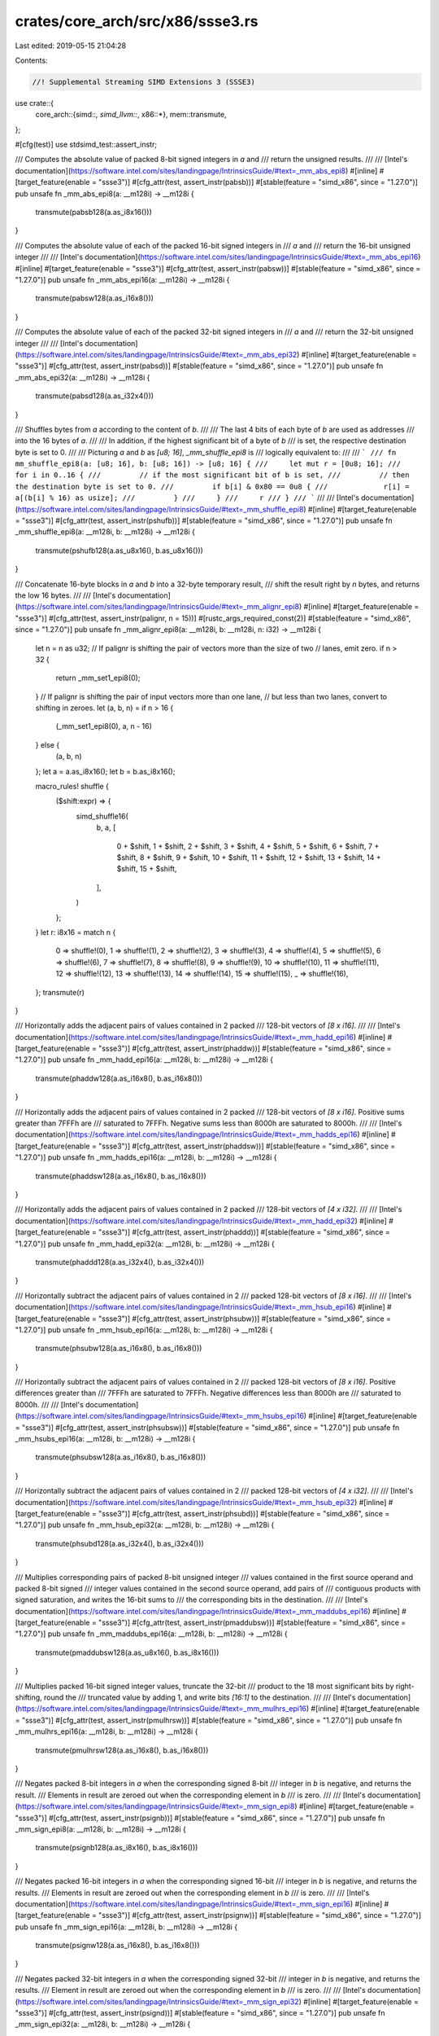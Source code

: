 crates/core_arch/src/x86/ssse3.rs
=================================

Last edited: 2019-05-15 21:04:28

Contents:

.. code-block:: rs

    //! Supplemental Streaming SIMD Extensions 3 (SSSE3)

use crate::{
    core_arch::{simd::*, simd_llvm::*, x86::*},
    mem::transmute,
};

#[cfg(test)]
use stdsimd_test::assert_instr;

/// Computes the absolute value of packed 8-bit signed integers in `a` and
/// return the unsigned results.
///
/// [Intel's documentation](https://software.intel.com/sites/landingpage/IntrinsicsGuide/#text=_mm_abs_epi8)
#[inline]
#[target_feature(enable = "ssse3")]
#[cfg_attr(test, assert_instr(pabsb))]
#[stable(feature = "simd_x86", since = "1.27.0")]
pub unsafe fn _mm_abs_epi8(a: __m128i) -> __m128i {
    transmute(pabsb128(a.as_i8x16()))
}

/// Computes the absolute value of each of the packed 16-bit signed integers in
/// `a` and
/// return the 16-bit unsigned integer
///
/// [Intel's documentation](https://software.intel.com/sites/landingpage/IntrinsicsGuide/#text=_mm_abs_epi16)
#[inline]
#[target_feature(enable = "ssse3")]
#[cfg_attr(test, assert_instr(pabsw))]
#[stable(feature = "simd_x86", since = "1.27.0")]
pub unsafe fn _mm_abs_epi16(a: __m128i) -> __m128i {
    transmute(pabsw128(a.as_i16x8()))
}

/// Computes the absolute value of each of the packed 32-bit signed integers in
/// `a` and
/// return the 32-bit unsigned integer
///
/// [Intel's documentation](https://software.intel.com/sites/landingpage/IntrinsicsGuide/#text=_mm_abs_epi32)
#[inline]
#[target_feature(enable = "ssse3")]
#[cfg_attr(test, assert_instr(pabsd))]
#[stable(feature = "simd_x86", since = "1.27.0")]
pub unsafe fn _mm_abs_epi32(a: __m128i) -> __m128i {
    transmute(pabsd128(a.as_i32x4()))
}

/// Shuffles bytes from `a` according to the content of `b`.
///
/// The last 4 bits of each byte of `b` are used as addresses
/// into the 16 bytes of `a`.
///
/// In addition, if the highest significant bit of a byte of `b`
/// is set, the respective destination byte is set to 0.
///
/// Picturing `a` and `b` as `[u8; 16]`, `_mm_shuffle_epi8` is
/// logically equivalent to:
///
/// ```
/// fn mm_shuffle_epi8(a: [u8; 16], b: [u8; 16]) -> [u8; 16] {
///     let mut r = [0u8; 16];
///     for i in 0..16 {
///         // if the most significant bit of b is set,
///         // then the destination byte is set to 0.
///         if b[i] & 0x80 == 0u8 {
///             r[i] = a[(b[i] % 16) as usize];
///         }
///     }
///     r
/// }
/// ```
///
/// [Intel's documentation](https://software.intel.com/sites/landingpage/IntrinsicsGuide/#text=_mm_shuffle_epi8)
#[inline]
#[target_feature(enable = "ssse3")]
#[cfg_attr(test, assert_instr(pshufb))]
#[stable(feature = "simd_x86", since = "1.27.0")]
pub unsafe fn _mm_shuffle_epi8(a: __m128i, b: __m128i) -> __m128i {
    transmute(pshufb128(a.as_u8x16(), b.as_u8x16()))
}

/// Concatenate 16-byte blocks in `a` and `b` into a 32-byte temporary result,
/// shift the result right by `n` bytes, and returns the low 16 bytes.
///
/// [Intel's documentation](https://software.intel.com/sites/landingpage/IntrinsicsGuide/#text=_mm_alignr_epi8)
#[inline]
#[target_feature(enable = "ssse3")]
#[cfg_attr(test, assert_instr(palignr, n = 15))]
#[rustc_args_required_const(2)]
#[stable(feature = "simd_x86", since = "1.27.0")]
pub unsafe fn _mm_alignr_epi8(a: __m128i, b: __m128i, n: i32) -> __m128i {
    let n = n as u32;
    // If palignr is shifting the pair of vectors more than the size of two
    // lanes, emit zero.
    if n > 32 {
        return _mm_set1_epi8(0);
    }
    // If palignr is shifting the pair of input vectors more than one lane,
    // but less than two lanes, convert to shifting in zeroes.
    let (a, b, n) = if n > 16 {
        (_mm_set1_epi8(0), a, n - 16)
    } else {
        (a, b, n)
    };
    let a = a.as_i8x16();
    let b = b.as_i8x16();

    macro_rules! shuffle {
        ($shift:expr) => {
            simd_shuffle16(
                b,
                a,
                [
                    0 + $shift,
                    1 + $shift,
                    2 + $shift,
                    3 + $shift,
                    4 + $shift,
                    5 + $shift,
                    6 + $shift,
                    7 + $shift,
                    8 + $shift,
                    9 + $shift,
                    10 + $shift,
                    11 + $shift,
                    12 + $shift,
                    13 + $shift,
                    14 + $shift,
                    15 + $shift,
                ],
            )
        };
    }
    let r: i8x16 = match n {
        0 => shuffle!(0),
        1 => shuffle!(1),
        2 => shuffle!(2),
        3 => shuffle!(3),
        4 => shuffle!(4),
        5 => shuffle!(5),
        6 => shuffle!(6),
        7 => shuffle!(7),
        8 => shuffle!(8),
        9 => shuffle!(9),
        10 => shuffle!(10),
        11 => shuffle!(11),
        12 => shuffle!(12),
        13 => shuffle!(13),
        14 => shuffle!(14),
        15 => shuffle!(15),
        _ => shuffle!(16),
    };
    transmute(r)
}

/// Horizontally adds the adjacent pairs of values contained in 2 packed
/// 128-bit vectors of `[8 x i16]`.
///
/// [Intel's documentation](https://software.intel.com/sites/landingpage/IntrinsicsGuide/#text=_mm_hadd_epi16)
#[inline]
#[target_feature(enable = "ssse3")]
#[cfg_attr(test, assert_instr(phaddw))]
#[stable(feature = "simd_x86", since = "1.27.0")]
pub unsafe fn _mm_hadd_epi16(a: __m128i, b: __m128i) -> __m128i {
    transmute(phaddw128(a.as_i16x8(), b.as_i16x8()))
}

/// Horizontally adds the adjacent pairs of values contained in 2 packed
/// 128-bit vectors of `[8 x i16]`. Positive sums greater than 7FFFh are
/// saturated to 7FFFh. Negative sums less than 8000h are saturated to 8000h.
///
/// [Intel's documentation](https://software.intel.com/sites/landingpage/IntrinsicsGuide/#text=_mm_hadds_epi16)
#[inline]
#[target_feature(enable = "ssse3")]
#[cfg_attr(test, assert_instr(phaddsw))]
#[stable(feature = "simd_x86", since = "1.27.0")]
pub unsafe fn _mm_hadds_epi16(a: __m128i, b: __m128i) -> __m128i {
    transmute(phaddsw128(a.as_i16x8(), b.as_i16x8()))
}

/// Horizontally adds the adjacent pairs of values contained in 2 packed
/// 128-bit vectors of `[4 x i32]`.
///
/// [Intel's documentation](https://software.intel.com/sites/landingpage/IntrinsicsGuide/#text=_mm_hadd_epi32)
#[inline]
#[target_feature(enable = "ssse3")]
#[cfg_attr(test, assert_instr(phaddd))]
#[stable(feature = "simd_x86", since = "1.27.0")]
pub unsafe fn _mm_hadd_epi32(a: __m128i, b: __m128i) -> __m128i {
    transmute(phaddd128(a.as_i32x4(), b.as_i32x4()))
}

/// Horizontally subtract the adjacent pairs of values contained in 2
/// packed 128-bit vectors of `[8 x i16]`.
///
/// [Intel's documentation](https://software.intel.com/sites/landingpage/IntrinsicsGuide/#text=_mm_hsub_epi16)
#[inline]
#[target_feature(enable = "ssse3")]
#[cfg_attr(test, assert_instr(phsubw))]
#[stable(feature = "simd_x86", since = "1.27.0")]
pub unsafe fn _mm_hsub_epi16(a: __m128i, b: __m128i) -> __m128i {
    transmute(phsubw128(a.as_i16x8(), b.as_i16x8()))
}

/// Horizontally subtract the adjacent pairs of values contained in 2
/// packed 128-bit vectors of `[8 x i16]`. Positive differences greater than
/// 7FFFh are saturated to 7FFFh. Negative differences less than 8000h are
/// saturated to 8000h.
///
/// [Intel's documentation](https://software.intel.com/sites/landingpage/IntrinsicsGuide/#text=_mm_hsubs_epi16)
#[inline]
#[target_feature(enable = "ssse3")]
#[cfg_attr(test, assert_instr(phsubsw))]
#[stable(feature = "simd_x86", since = "1.27.0")]
pub unsafe fn _mm_hsubs_epi16(a: __m128i, b: __m128i) -> __m128i {
    transmute(phsubsw128(a.as_i16x8(), b.as_i16x8()))
}

/// Horizontally subtract the adjacent pairs of values contained in 2
/// packed 128-bit vectors of `[4 x i32]`.
///
/// [Intel's documentation](https://software.intel.com/sites/landingpage/IntrinsicsGuide/#text=_mm_hsub_epi32)
#[inline]
#[target_feature(enable = "ssse3")]
#[cfg_attr(test, assert_instr(phsubd))]
#[stable(feature = "simd_x86", since = "1.27.0")]
pub unsafe fn _mm_hsub_epi32(a: __m128i, b: __m128i) -> __m128i {
    transmute(phsubd128(a.as_i32x4(), b.as_i32x4()))
}

/// Multiplies corresponding pairs of packed 8-bit unsigned integer
/// values contained in the first source operand and packed 8-bit signed
/// integer values contained in the second source operand, add pairs of
/// contiguous products with signed saturation, and writes the 16-bit sums to
/// the corresponding bits in the destination.
///
/// [Intel's documentation](https://software.intel.com/sites/landingpage/IntrinsicsGuide/#text=_mm_maddubs_epi16)
#[inline]
#[target_feature(enable = "ssse3")]
#[cfg_attr(test, assert_instr(pmaddubsw))]
#[stable(feature = "simd_x86", since = "1.27.0")]
pub unsafe fn _mm_maddubs_epi16(a: __m128i, b: __m128i) -> __m128i {
    transmute(pmaddubsw128(a.as_u8x16(), b.as_i8x16()))
}

/// Multiplies packed 16-bit signed integer values, truncate the 32-bit
/// product to the 18 most significant bits by right-shifting, round the
/// truncated value by adding 1, and write bits `[16:1]` to the destination.
///
/// [Intel's documentation](https://software.intel.com/sites/landingpage/IntrinsicsGuide/#text=_mm_mulhrs_epi16)
#[inline]
#[target_feature(enable = "ssse3")]
#[cfg_attr(test, assert_instr(pmulhrsw))]
#[stable(feature = "simd_x86", since = "1.27.0")]
pub unsafe fn _mm_mulhrs_epi16(a: __m128i, b: __m128i) -> __m128i {
    transmute(pmulhrsw128(a.as_i16x8(), b.as_i16x8()))
}

/// Negates packed 8-bit integers in `a` when the corresponding signed 8-bit
/// integer in `b` is negative, and returns the result.
/// Elements in result are zeroed out when the corresponding element in `b`
/// is zero.
///
/// [Intel's documentation](https://software.intel.com/sites/landingpage/IntrinsicsGuide/#text=_mm_sign_epi8)
#[inline]
#[target_feature(enable = "ssse3")]
#[cfg_attr(test, assert_instr(psignb))]
#[stable(feature = "simd_x86", since = "1.27.0")]
pub unsafe fn _mm_sign_epi8(a: __m128i, b: __m128i) -> __m128i {
    transmute(psignb128(a.as_i8x16(), b.as_i8x16()))
}

/// Negates packed 16-bit integers in `a` when the corresponding signed 16-bit
/// integer in `b` is negative, and returns the results.
/// Elements in result are zeroed out when the corresponding element in `b`
/// is zero.
///
/// [Intel's documentation](https://software.intel.com/sites/landingpage/IntrinsicsGuide/#text=_mm_sign_epi16)
#[inline]
#[target_feature(enable = "ssse3")]
#[cfg_attr(test, assert_instr(psignw))]
#[stable(feature = "simd_x86", since = "1.27.0")]
pub unsafe fn _mm_sign_epi16(a: __m128i, b: __m128i) -> __m128i {
    transmute(psignw128(a.as_i16x8(), b.as_i16x8()))
}

/// Negates packed 32-bit integers in `a` when the corresponding signed 32-bit
/// integer in `b` is negative, and returns the results.
/// Element in result are zeroed out when the corresponding element in `b`
/// is zero.
///
/// [Intel's documentation](https://software.intel.com/sites/landingpage/IntrinsicsGuide/#text=_mm_sign_epi32)
#[inline]
#[target_feature(enable = "ssse3")]
#[cfg_attr(test, assert_instr(psignd))]
#[stable(feature = "simd_x86", since = "1.27.0")]
pub unsafe fn _mm_sign_epi32(a: __m128i, b: __m128i) -> __m128i {
    transmute(psignd128(a.as_i32x4(), b.as_i32x4()))
}

/// Computes the absolute value of packed 8-bit integers in `a` and
/// return the unsigned results.
#[inline]
#[target_feature(enable = "ssse3,mmx")]
#[cfg_attr(test, assert_instr(pabsb))]
pub unsafe fn _mm_abs_pi8(a: __m64) -> __m64 {
    pabsb(a)
}

/// Computes the absolute value of packed 8-bit integers in `a`, and returns the
/// unsigned results.
#[inline]
#[target_feature(enable = "ssse3,mmx")]
#[cfg_attr(test, assert_instr(pabsw))]
pub unsafe fn _mm_abs_pi16(a: __m64) -> __m64 {
    pabsw(a)
}

/// Computes the absolute value of packed 32-bit integers in `a`, and returns the
/// unsigned results.
#[inline]
#[target_feature(enable = "ssse3,mmx")]
#[cfg_attr(test, assert_instr(pabsd))]
pub unsafe fn _mm_abs_pi32(a: __m64) -> __m64 {
    pabsd(a)
}

/// Shuffles packed 8-bit integers in `a` according to shuffle control mask in
/// the corresponding 8-bit element of `b`, and returns the results
#[inline]
#[target_feature(enable = "ssse3,mmx")]
#[cfg_attr(test, assert_instr(pshufb))]
pub unsafe fn _mm_shuffle_pi8(a: __m64, b: __m64) -> __m64 {
    pshufb(a, b)
}

/// Concatenates the two 64-bit integer vector operands, and right-shifts
/// the result by the number of bytes specified in the immediate operand.
#[inline]
#[target_feature(enable = "ssse3,mmx")]
#[cfg_attr(test, assert_instr(palignr, n = 15))]
#[rustc_args_required_const(2)]
pub unsafe fn _mm_alignr_pi8(a: __m64, b: __m64, n: i32) -> __m64 {
    macro_rules! call {
        ($imm8:expr) => {
            palignrb(a, b, $imm8)
        };
    }
    constify_imm8!(n, call)
}

/// Horizontally adds the adjacent pairs of values contained in 2 packed
/// 64-bit vectors of `[4 x i16]`.
#[inline]
#[target_feature(enable = "ssse3,mmx")]
#[cfg_attr(test, assert_instr(phaddw))]
pub unsafe fn _mm_hadd_pi16(a: __m64, b: __m64) -> __m64 {
    phaddw(a, b)
}

/// Horizontally adds the adjacent pairs of values contained in 2 packed
/// 64-bit vectors of `[2 x i32]`.
#[inline]
#[target_feature(enable = "ssse3,mmx")]
#[cfg_attr(test, assert_instr(phaddd))]
pub unsafe fn _mm_hadd_pi32(a: __m64, b: __m64) -> __m64 {
    phaddd(a, b)
}

/// Horizontally adds the adjacent pairs of values contained in 2 packed
/// 64-bit vectors of `[4 x i16]`. Positive sums greater than 7FFFh are
/// saturated to 7FFFh. Negative sums less than 8000h are saturated to 8000h.
#[inline]
#[target_feature(enable = "ssse3,mmx")]
#[cfg_attr(test, assert_instr(phaddsw))]
pub unsafe fn _mm_hadds_pi16(a: __m64, b: __m64) -> __m64 {
    phaddsw(a, b)
}

/// Horizontally subtracts the adjacent pairs of values contained in 2
/// packed 64-bit vectors of `[4 x i16]`.
#[inline]
#[target_feature(enable = "ssse3,mmx")]
#[cfg_attr(test, assert_instr(phsubw))]
pub unsafe fn _mm_hsub_pi16(a: __m64, b: __m64) -> __m64 {
    phsubw(a, b)
}

/// Horizontally subtracts the adjacent pairs of values contained in 2
/// packed 64-bit vectors of `[2 x i32]`.
#[inline]
#[target_feature(enable = "ssse3,mmx")]
#[cfg_attr(test, assert_instr(phsubd))]
pub unsafe fn _mm_hsub_pi32(a: __m64, b: __m64) -> __m64 {
    phsubd(a, b)
}

/// Horizontally subtracts the adjacent pairs of values contained in 2
/// packed 64-bit vectors of `[4 x i16]`. Positive differences greater than
/// 7FFFh are saturated to 7FFFh. Negative differences less than 8000h are
/// saturated to 8000h.
#[inline]
#[target_feature(enable = "ssse3,mmx")]
#[cfg_attr(test, assert_instr(phsubsw))]
pub unsafe fn _mm_hsubs_pi16(a: __m64, b: __m64) -> __m64 {
    phsubsw(a, b)
}

/// Multiplies corresponding pairs of packed 8-bit unsigned integer
/// values contained in the first source operand and packed 8-bit signed
/// integer values contained in the second source operand, adds pairs of
/// contiguous products with signed saturation, and writes the 16-bit sums to
/// the corresponding bits in the destination.
#[inline]
#[target_feature(enable = "ssse3,mmx")]
#[cfg_attr(test, assert_instr(pmaddubsw))]
pub unsafe fn _mm_maddubs_pi16(a: __m64, b: __m64) -> __m64 {
    pmaddubsw(a, b)
}

/// Multiplies packed 16-bit signed integer values, truncates the 32-bit
/// products to the 18 most significant bits by right-shifting, rounds the
/// truncated value by adding 1, and writes bits `[16:1]` to the destination.
#[inline]
#[target_feature(enable = "ssse3,mmx")]
#[cfg_attr(test, assert_instr(pmulhrsw))]
pub unsafe fn _mm_mulhrs_pi16(a: __m64, b: __m64) -> __m64 {
    pmulhrsw(a, b)
}

/// Negates packed 8-bit integers in `a` when the corresponding signed 8-bit
/// integer in `b` is negative, and returns the results.
/// Element in result are zeroed out when the corresponding element in `b` is
/// zero.
#[inline]
#[target_feature(enable = "ssse3,mmx")]
#[cfg_attr(test, assert_instr(psignb))]
pub unsafe fn _mm_sign_pi8(a: __m64, b: __m64) -> __m64 {
    psignb(a, b)
}

/// Negates packed 16-bit integers in `a` when the corresponding signed 16-bit
/// integer in `b` is negative, and returns the results.
/// Element in result are zeroed out when the corresponding element in `b` is
/// zero.
#[inline]
#[target_feature(enable = "ssse3,mmx")]
#[cfg_attr(test, assert_instr(psignw))]
pub unsafe fn _mm_sign_pi16(a: __m64, b: __m64) -> __m64 {
    psignw(a, b)
}

/// Negates packed 32-bit integers in `a` when the corresponding signed 32-bit
/// integer in `b` is negative, and returns the results.
/// Element in result are zeroed out when the corresponding element in `b` is
/// zero.
#[inline]
#[target_feature(enable = "ssse3,mmx")]
#[cfg_attr(test, assert_instr(psignd))]
pub unsafe fn _mm_sign_pi32(a: __m64, b: __m64) -> __m64 {
    psignd(a, b)
}

#[allow(improper_ctypes)]
extern "C" {
    #[link_name = "llvm.x86.ssse3.pabs.b.128"]
    fn pabsb128(a: i8x16) -> u8x16;

    #[link_name = "llvm.x86.ssse3.pabs.w.128"]
    fn pabsw128(a: i16x8) -> u16x8;

    #[link_name = "llvm.x86.ssse3.pabs.d.128"]
    fn pabsd128(a: i32x4) -> u32x4;

    #[link_name = "llvm.x86.ssse3.pshuf.b.128"]
    fn pshufb128(a: u8x16, b: u8x16) -> u8x16;

    #[link_name = "llvm.x86.ssse3.phadd.w.128"]
    fn phaddw128(a: i16x8, b: i16x8) -> i16x8;

    #[link_name = "llvm.x86.ssse3.phadd.sw.128"]
    fn phaddsw128(a: i16x8, b: i16x8) -> i16x8;

    #[link_name = "llvm.x86.ssse3.phadd.d.128"]
    fn phaddd128(a: i32x4, b: i32x4) -> i32x4;

    #[link_name = "llvm.x86.ssse3.phsub.w.128"]
    fn phsubw128(a: i16x8, b: i16x8) -> i16x8;

    #[link_name = "llvm.x86.ssse3.phsub.sw.128"]
    fn phsubsw128(a: i16x8, b: i16x8) -> i16x8;

    #[link_name = "llvm.x86.ssse3.phsub.d.128"]
    fn phsubd128(a: i32x4, b: i32x4) -> i32x4;

    #[link_name = "llvm.x86.ssse3.pmadd.ub.sw.128"]
    fn pmaddubsw128(a: u8x16, b: i8x16) -> i16x8;

    #[link_name = "llvm.x86.ssse3.pmul.hr.sw.128"]
    fn pmulhrsw128(a: i16x8, b: i16x8) -> i16x8;

    #[link_name = "llvm.x86.ssse3.psign.b.128"]
    fn psignb128(a: i8x16, b: i8x16) -> i8x16;

    #[link_name = "llvm.x86.ssse3.psign.w.128"]
    fn psignw128(a: i16x8, b: i16x8) -> i16x8;

    #[link_name = "llvm.x86.ssse3.psign.d.128"]
    fn psignd128(a: i32x4, b: i32x4) -> i32x4;

    #[link_name = "llvm.x86.ssse3.pabs.b"]
    fn pabsb(a: __m64) -> __m64;

    #[link_name = "llvm.x86.ssse3.pabs.w"]
    fn pabsw(a: __m64) -> __m64;

    #[link_name = "llvm.x86.ssse3.pabs.d"]
    fn pabsd(a: __m64) -> __m64;

    #[link_name = "llvm.x86.ssse3.pshuf.b"]
    fn pshufb(a: __m64, b: __m64) -> __m64;

    #[link_name = "llvm.x86.mmx.palignr.b"]
    fn palignrb(a: __m64, b: __m64, n: u8) -> __m64;

    #[link_name = "llvm.x86.ssse3.phadd.w"]
    fn phaddw(a: __m64, b: __m64) -> __m64;

    #[link_name = "llvm.x86.ssse3.phadd.d"]
    fn phaddd(a: __m64, b: __m64) -> __m64;

    #[link_name = "llvm.x86.ssse3.phadd.sw"]
    fn phaddsw(a: __m64, b: __m64) -> __m64;

    #[link_name = "llvm.x86.ssse3.phsub.w"]
    fn phsubw(a: __m64, b: __m64) -> __m64;

    #[link_name = "llvm.x86.ssse3.phsub.d"]
    fn phsubd(a: __m64, b: __m64) -> __m64;

    #[link_name = "llvm.x86.ssse3.phsub.sw"]
    fn phsubsw(a: __m64, b: __m64) -> __m64;

    #[link_name = "llvm.x86.ssse3.pmadd.ub.sw"]
    fn pmaddubsw(a: __m64, b: __m64) -> __m64;

    #[link_name = "llvm.x86.ssse3.pmul.hr.sw"]
    fn pmulhrsw(a: __m64, b: __m64) -> __m64;

    #[link_name = "llvm.x86.ssse3.psign.b"]
    fn psignb(a: __m64, b: __m64) -> __m64;

    #[link_name = "llvm.x86.ssse3.psign.w"]
    fn psignw(a: __m64, b: __m64) -> __m64;

    #[link_name = "llvm.x86.ssse3.psign.d"]
    fn psignd(a: __m64, b: __m64) -> __m64;
}

#[cfg(test)]
mod tests {
    use stdsimd_test::simd_test;

    use crate::core_arch::x86::*;

    #[simd_test(enable = "ssse3")]
    unsafe fn test_mm_abs_epi8() {
        let r = _mm_abs_epi8(_mm_set1_epi8(-5));
        assert_eq_m128i(r, _mm_set1_epi8(5));
    }

    #[simd_test(enable = "ssse3")]
    unsafe fn test_mm_abs_epi16() {
        let r = _mm_abs_epi16(_mm_set1_epi16(-5));
        assert_eq_m128i(r, _mm_set1_epi16(5));
    }

    #[simd_test(enable = "ssse3")]
    unsafe fn test_mm_abs_epi32() {
        let r = _mm_abs_epi32(_mm_set1_epi32(-5));
        assert_eq_m128i(r, _mm_set1_epi32(5));
    }

    #[simd_test(enable = "ssse3")]
    unsafe fn test_mm_shuffle_epi8() {
        #[rustfmt::skip]
        let a = _mm_setr_epi8(
            1, 2, 3, 4, 5, 6, 7, 8,
            9, 10, 11, 12, 13, 14, 15, 16,
        );
        #[rustfmt::skip]
        let b = _mm_setr_epi8(
            4, 128_u8 as i8, 4, 3,
            24, 12, 6, 19,
            12, 5, 5, 10,
            4, 1, 8, 0,
        );
        let expected = _mm_setr_epi8(5, 0, 5, 4, 9, 13, 7, 4, 13, 6, 6, 11, 5, 2, 9, 1);
        let r = _mm_shuffle_epi8(a, b);
        assert_eq_m128i(r, expected);
    }

    #[simd_test(enable = "ssse3")]
    unsafe fn test_mm_alignr_epi8() {
        #[rustfmt::skip]
        let a = _mm_setr_epi8(
            1, 2, 3, 4, 5, 6, 7, 8,
            9, 10, 11, 12, 13, 14, 15, 16,
        );
        #[rustfmt::skip]
        let b = _mm_setr_epi8(
            4, 63, 4, 3,
            24, 12, 6, 19,
            12, 5, 5, 10,
            4, 1, 8, 0,
        );
        let r = _mm_alignr_epi8(a, b, 33);
        assert_eq_m128i(r, _mm_set1_epi8(0));

        let r = _mm_alignr_epi8(a, b, 17);
        #[rustfmt::skip]
        let expected = _mm_setr_epi8(
            2, 3, 4, 5, 6, 7, 8, 9,
            10, 11, 12, 13, 14, 15, 16, 0,
        );
        assert_eq_m128i(r, expected);

        let r = _mm_alignr_epi8(a, b, 16);
        assert_eq_m128i(r, a);

        let r = _mm_alignr_epi8(a, b, 15);
        #[rustfmt::skip]
        let expected = _mm_setr_epi8(
            0, 1, 2, 3, 4, 5, 6, 7,
            8, 9, 10, 11, 12, 13, 14, 15,
        );
        assert_eq_m128i(r, expected);

        let r = _mm_alignr_epi8(a, b, 0);
        assert_eq_m128i(r, b);
    }

    #[simd_test(enable = "ssse3")]
    unsafe fn test_mm_hadd_epi16() {
        let a = _mm_setr_epi16(1, 2, 3, 4, 5, 6, 7, 8);
        let b = _mm_setr_epi16(4, 128, 4, 3, 24, 12, 6, 19);
        let expected = _mm_setr_epi16(3, 7, 11, 15, 132, 7, 36, 25);
        let r = _mm_hadd_epi16(a, b);
        assert_eq_m128i(r, expected);
    }

    #[simd_test(enable = "ssse3")]
    unsafe fn test_mm_hadds_epi16() {
        let a = _mm_setr_epi16(1, 2, 3, 4, 5, 6, 7, 8);
        let b = _mm_setr_epi16(4, 128, 4, 3, 32767, 1, -32768, -1);
        let expected = _mm_setr_epi16(3, 7, 11, 15, 132, 7, 32767, -32768);
        let r = _mm_hadds_epi16(a, b);
        assert_eq_m128i(r, expected);
    }

    #[simd_test(enable = "ssse3")]
    unsafe fn test_mm_hadd_epi32() {
        let a = _mm_setr_epi32(1, 2, 3, 4);
        let b = _mm_setr_epi32(4, 128, 4, 3);
        let expected = _mm_setr_epi32(3, 7, 132, 7);
        let r = _mm_hadd_epi32(a, b);
        assert_eq_m128i(r, expected);
    }

    #[simd_test(enable = "ssse3")]
    unsafe fn test_mm_hsub_epi16() {
        let a = _mm_setr_epi16(1, 2, 3, 4, 5, 6, 7, 8);
        let b = _mm_setr_epi16(4, 128, 4, 3, 24, 12, 6, 19);
        let expected = _mm_setr_epi16(-1, -1, -1, -1, -124, 1, 12, -13);
        let r = _mm_hsub_epi16(a, b);
        assert_eq_m128i(r, expected);
    }

    #[simd_test(enable = "ssse3")]
    unsafe fn test_mm_hsubs_epi16() {
        let a = _mm_setr_epi16(1, 2, 3, 4, 5, 6, 7, 8);
        let b = _mm_setr_epi16(4, 128, 4, 3, 32767, -1, -32768, 1);
        let expected = _mm_setr_epi16(-1, -1, -1, -1, -124, 1, 32767, -32768);
        let r = _mm_hsubs_epi16(a, b);
        assert_eq_m128i(r, expected);
    }

    #[simd_test(enable = "ssse3")]
    unsafe fn test_mm_hsub_epi32() {
        let a = _mm_setr_epi32(1, 2, 3, 4);
        let b = _mm_setr_epi32(4, 128, 4, 3);
        let expected = _mm_setr_epi32(-1, -1, -124, 1);
        let r = _mm_hsub_epi32(a, b);
        assert_eq_m128i(r, expected);
    }

    #[simd_test(enable = "ssse3")]
    unsafe fn test_mm_maddubs_epi16() {
        #[rustfmt::skip]
        let a = _mm_setr_epi8(
            1, 2, 3, 4, 5, 6, 7, 8,
            9, 10, 11, 12, 13, 14, 15, 16,
        );
        #[rustfmt::skip]
        let b = _mm_setr_epi8(
            4, 63, 4, 3,
            24, 12, 6, 19,
            12, 5, 5, 10,
            4, 1, 8, 0,
        );
        let expected = _mm_setr_epi16(130, 24, 192, 194, 158, 175, 66, 120);
        let r = _mm_maddubs_epi16(a, b);
        assert_eq_m128i(r, expected);
    }

    #[simd_test(enable = "ssse3")]
    unsafe fn test_mm_mulhrs_epi16() {
        let a = _mm_setr_epi16(1, 2, 3, 4, 5, 6, 7, 8);
        let b = _mm_setr_epi16(4, 128, 4, 3, 32767, -1, -32768, 1);
        let expected = _mm_setr_epi16(0, 0, 0, 0, 5, 0, -7, 0);
        let r = _mm_mulhrs_epi16(a, b);
        assert_eq_m128i(r, expected);
    }

    #[simd_test(enable = "ssse3")]
    unsafe fn test_mm_sign_epi8() {
        #[rustfmt::skip]
        let a = _mm_setr_epi8(
            1, 2, 3, 4, 5, 6, 7, 8,
            9, 10, 11, 12, 13, -14, -15, 16,
        );
        #[rustfmt::skip]
        let b = _mm_setr_epi8(
            4, 63, -4, 3, 24, 12, -6, -19,
            12, 5, -5, 10, 4, 1, -8, 0,
        );
        #[rustfmt::skip]
        let expected = _mm_setr_epi8(
            1, 2, -3, 4, 5, 6, -7, -8,
            9, 10, -11, 12, 13, -14, 15, 0,
        );
        let r = _mm_sign_epi8(a, b);
        assert_eq_m128i(r, expected);
    }

    #[simd_test(enable = "ssse3")]
    unsafe fn test_mm_sign_epi16() {
        let a = _mm_setr_epi16(1, 2, 3, 4, -5, -6, 7, 8);
        let b = _mm_setr_epi16(4, 128, 0, 3, 1, -1, -2, 1);
        let expected = _mm_setr_epi16(1, 2, 0, 4, -5, 6, -7, 8);
        let r = _mm_sign_epi16(a, b);
        assert_eq_m128i(r, expected);
    }

    #[simd_test(enable = "ssse3")]
    unsafe fn test_mm_sign_epi32() {
        let a = _mm_setr_epi32(-1, 2, 3, 4);
        let b = _mm_setr_epi32(1, -1, 1, 0);
        let expected = _mm_setr_epi32(-1, -2, 3, 0);
        let r = _mm_sign_epi32(a, b);
        assert_eq_m128i(r, expected);
    }

    #[simd_test(enable = "ssse3,mmx")]
    unsafe fn test_mm_abs_pi8() {
        let r = _mm_abs_pi8(_mm_set1_pi8(-5));
        assert_eq_m64(r, _mm_set1_pi8(5));
    }

    #[simd_test(enable = "ssse3,mmx")]
    unsafe fn test_mm_abs_pi16() {
        let r = _mm_abs_pi16(_mm_set1_pi16(-5));
        assert_eq_m64(r, _mm_set1_pi16(5));
    }

    #[simd_test(enable = "ssse3,mmx")]
    unsafe fn test_mm_abs_pi32() {
        let r = _mm_abs_pi32(_mm_set1_pi32(-5));
        assert_eq_m64(r, _mm_set1_pi32(5));
    }

    #[simd_test(enable = "ssse3,mmx")]
    unsafe fn test_mm_shuffle_pi8() {
        let a = _mm_setr_pi8(1, 2, 3, 4, 5, 6, 7, 8);
        let b = _mm_setr_pi8(4, 128u8 as i8, 4, 3, 24, 12, 6, 19);
        let expected = _mm_setr_pi8(5, 0, 5, 4, 1, 5, 7, 4);
        let r = _mm_shuffle_pi8(a, b);
        assert_eq_m64(r, expected);
    }

    #[simd_test(enable = "ssse3,mmx")]
    unsafe fn test_mm_alignr_pi8() {
        let a = _mm_setr_pi32(0x89ABCDEF_u32 as i32, 0x01234567_u32 as i32);
        let b = _mm_setr_pi32(0xBBAA9988_u32 as i32, 0xFFDDEECC_u32 as i32);
        let r = _mm_alignr_pi8(a, b, 4);
        assert_eq_m64(r, transmute(0x89abcdefffddeecc_u64));
    }

    #[simd_test(enable = "ssse3,mmx")]
    unsafe fn test_mm_hadd_pi16() {
        let a = _mm_setr_pi16(1, 2, 3, 4);
        let b = _mm_setr_pi16(4, 128, 4, 3);
        let expected = _mm_setr_pi16(3, 7, 132, 7);
        let r = _mm_hadd_pi16(a, b);
        assert_eq_m64(r, expected);
    }

    #[simd_test(enable = "ssse3,mmx")]
    unsafe fn test_mm_hadd_pi32() {
        let a = _mm_setr_pi32(1, 2);
        let b = _mm_setr_pi32(4, 128);
        let expected = _mm_setr_pi32(3, 132);
        let r = _mm_hadd_pi32(a, b);
        assert_eq_m64(r, expected);
    }

    #[simd_test(enable = "ssse3,mmx")]
    unsafe fn test_mm_hadds_pi16() {
        let a = _mm_setr_pi16(1, 2, 3, 4);
        let b = _mm_setr_pi16(32767, 1, -32768, -1);
        let expected = _mm_setr_pi16(3, 7, 32767, -32768);
        let r = _mm_hadds_pi16(a, b);
        assert_eq_m64(r, expected);
    }

    #[simd_test(enable = "ssse3,mmx")]
    unsafe fn test_mm_hsub_pi16() {
        let a = _mm_setr_pi16(1, 2, 3, 4);
        let b = _mm_setr_pi16(4, 128, 4, 3);
        let expected = _mm_setr_pi16(-1, -1, -124, 1);
        let r = _mm_hsub_pi16(a, b);
        assert_eq_m64(r, expected);
    }

    #[simd_test(enable = "ssse3,mmx")]
    unsafe fn test_mm_hsub_pi32() {
        let a = _mm_setr_pi32(1, 2);
        let b = _mm_setr_pi32(4, 128);
        let expected = _mm_setr_pi32(-1, -124);
        let r = _mm_hsub_pi32(a, b);
        assert_eq_m64(r, expected);
    }

    #[simd_test(enable = "ssse3,mmx")]
    unsafe fn test_mm_hsubs_pi16() {
        let a = _mm_setr_pi16(1, 2, 3, 4);
        let b = _mm_setr_pi16(4, 128, 4, 3);
        let expected = _mm_setr_pi16(-1, -1, -124, 1);
        let r = _mm_hsubs_pi16(a, b);
        assert_eq_m64(r, expected);
    }

    #[simd_test(enable = "ssse3,mmx")]
    unsafe fn test_mm_maddubs_pi16() {
        let a = _mm_setr_pi8(1, 2, 3, 4, 5, 6, 7, 8);
        let b = _mm_setr_pi8(4, 63, 4, 3, 24, 12, 6, 19);
        let expected = _mm_setr_pi16(130, 24, 192, 194);
        let r = _mm_maddubs_pi16(a, b);
        assert_eq_m64(r, expected);
    }

    #[simd_test(enable = "ssse3,mmx")]
    unsafe fn test_mm_mulhrs_pi16() {
        let a = _mm_setr_pi16(1, 2, 3, 4);
        let b = _mm_setr_pi16(4, 32767, -1, -32768);
        let expected = _mm_setr_pi16(0, 2, 0, -4);
        let r = _mm_mulhrs_pi16(a, b);
        assert_eq_m64(r, expected);
    }

    #[simd_test(enable = "ssse3,mmx")]
    unsafe fn test_mm_sign_pi8() {
        let a = _mm_setr_pi8(1, 2, 3, 4, -5, -6, 7, 8);
        let b = _mm_setr_pi8(4, 64, 0, 3, 1, -1, -2, 1);
        let expected = _mm_setr_pi8(1, 2, 0, 4, -5, 6, -7, 8);
        let r = _mm_sign_pi8(a, b);
        assert_eq_m64(r, expected);
    }

    #[simd_test(enable = "ssse3,mmx")]
    unsafe fn test_mm_sign_pi16() {
        let a = _mm_setr_pi16(-1, 2, 3, 4);
        let b = _mm_setr_pi16(1, -1, 1, 0);
        let expected = _mm_setr_pi16(-1, -2, 3, 0);
        let r = _mm_sign_pi16(a, b);
        assert_eq_m64(r, expected);
    }

    #[simd_test(enable = "ssse3,mmx")]
    unsafe fn test_mm_sign_pi32() {
        let a = _mm_setr_pi32(-1, 2);
        let b = _mm_setr_pi32(1, 0);
        let expected = _mm_setr_pi32(-1, 0);
        let r = _mm_sign_pi32(a, b);
        assert_eq_m64(r, expected);
    }
}


